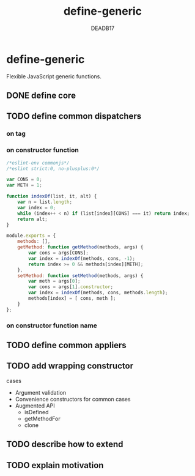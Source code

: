 :SETTINGS:

#+AUTHOR:  DEADB17
#+EMAIL:   DEADB17@gmail.com
#+TITLE:   define-generic

#+OPTIONS:          H:4 num:nil toc:nil \n:nil ':t -:nil @:t ::t |:t ^:t f:t *:t <:t
#+OPTIONS:          TeX:t LaTeX:t skip:nil d:nil todo:t pri:nil tags:nil
#+OPTIONS:          html-style:nil html-scripts:nil html5-fancy:t
#+OPTIONS:          author:t email:t creator:nil
#+HTML_DOCTYPE:     html5
:END:

*  define-generic

Flexible JavaScript generic functions.

** DONE define core
** TODO define common dispatchers
*** on tag
*** on constructor function
#+begin_src js
  /*eslint-env commonjs*/
  /*eslint strict:0, no-plusplus:0*/

  var CONS = 0;
  var METH = 1;

  function indexOf(list, it, alt) {
      var n = list.length;
      var index = 0;
      while (index++ < n) if (list[index][CONS] === it) return index;
      return alt;
  }

  module.exports = {
      methods: [],
      getMethod: function getMethod(methods, args) {
          var cons = args[CONS];
          var index = indexOf(methods, cons, -1);
          return index >= 0 && methods[index][METH];
      },
      setMethod: function setMethod(methods, args) {
          var meth = args[0];
          var cons = args[1].constructor;
          var index = indexOf(methods, cons, methods.length);
          methods[index] = [ cons, meth ];
      }
  };

#+end_src
*** on constructor function name
** TODO define common appliers
** TODO add wrapping constructor
cases
- Argument validation
- Convenience constructors for common cases
- Augmented API
  - isDefined
  - getMethodFor
  - clone
** TODO describe how to extend
** TODO explain motivation